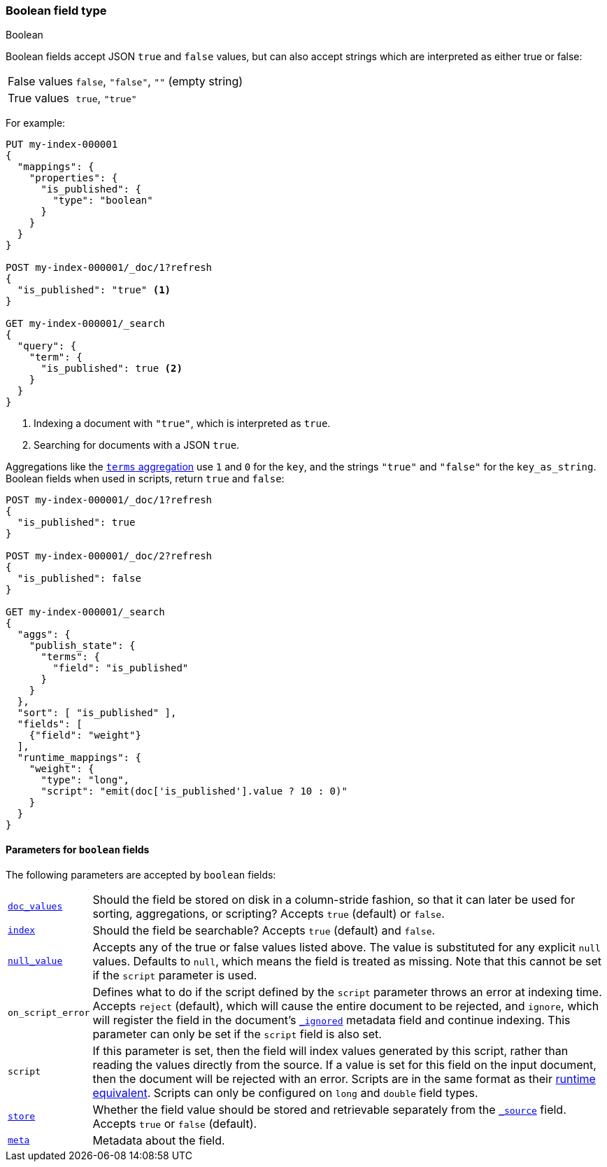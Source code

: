 [[boolean]]
=== Boolean field type
++++
<titleabbrev>Boolean</titleabbrev>
++++

Boolean fields accept JSON `true` and `false` values, but can also accept
strings which are interpreted as either true or false:

[horizontal]
False values::

    `false`, `"false"`, `""` (empty string)

True values::

    `true`, `"true"`

For example:

[source,console]
----
PUT my-index-000001
{
  "mappings": {
    "properties": {
      "is_published": {
        "type": "boolean"
      }
    }
  }
}

POST my-index-000001/_doc/1?refresh
{
  "is_published": "true" <1>
}

GET my-index-000001/_search
{
  "query": {
    "term": {
      "is_published": true <2>
    }
  }
}
----
// TEST[s/_search/_search?filter_path=hits.hits/]
<1> Indexing a document with `"true"`, which is interpreted as `true`.
<2> Searching for documents with a JSON `true`.

////
[source,console-result]
----
{
  "hits": {
    "hits": [
      {
        "_id": "1",
        "_index": "my-index-000001",
        "_score": "$body.hits.hits.0._score",
        "_source": {
          "is_published": "true"
        }
      }
    ]
  }
}
----
////

Aggregations like the <<search-aggregations-bucket-terms-aggregation,`terms`
aggregation>>  use `1` and `0` for the `key`, and the strings `"true"` and
`"false"` for the `key_as_string`. Boolean fields when used in scripts,
return `true` and `false`:

[source,console]
----
POST my-index-000001/_doc/1?refresh
{
  "is_published": true
}

POST my-index-000001/_doc/2?refresh
{
  "is_published": false
}

GET my-index-000001/_search
{
  "aggs": {
    "publish_state": {
      "terms": {
        "field": "is_published"
      }
    }
  },
  "sort": [ "is_published" ],
  "fields": [
    {"field": "weight"}
  ],
  "runtime_mappings": {
    "weight": {
      "type": "long",
      "script": "emit(doc['is_published'].value ? 10 : 0)"
    }
  }
}
----
// TEST[s/_search/_search?filter_path=aggregations,hits.hits/]

////
[source,console-result]
----
{
  "aggregations": {
    "publish_state": {
      "doc_count_error_upper_bound": 0,
      "sum_other_doc_count": 0,
      "buckets": [
        {
          "key": 0,
          "key_as_string": "false",
          "doc_count": 1
        },
        {
          "key": 1,
          "key_as_string": "true",
          "doc_count": 1
        }
      ]
    }
  },
  "hits": {
    "hits": [
      {
        "_id": "2",
        "_index": "my-index-000001",
        "_score": null,
        "_source": {
          "is_published": false
        },
        "sort": [0],
        "fields": {"weight": [0]}
      },
      {
        "_id": "1",
        "_index": "my-index-000001",
        "_score": null,
        "_source": {
          "is_published": true
        },
        "sort": [1],
        "fields": {"weight": [10]}
      }
    ]
  }
}
----
////

[[boolean-params]]
==== Parameters for `boolean` fields

The following parameters are accepted by `boolean` fields:

[horizontal]

<<doc-values,`doc_values`>>::

    Should the field be stored on disk in a column-stride fashion, so that it
    can later be used for sorting, aggregations, or scripting? Accepts `true`
    (default) or `false`.

<<mapping-index,`index`>>::

    Should the field be searchable? Accepts `true` (default) and `false`.

<<null-value,`null_value`>>::

    Accepts any of the true or false values listed above. The value is
    substituted for any explicit `null` values. Defaults to `null`, which
    means the field is treated as missing. Note that this cannot be set
    if the `script` parameter is used.

`on_script_error`::

    Defines what to do if the script defined by the `script` parameter
    throws an error at indexing time. Accepts `reject` (default), which
    will cause the entire document to be rejected, and `ignore`, which
    will register the field in the document's
    <<mapping-ignored-field,`_ignored`>> metadata field and continue
    indexing. This parameter can only be set if the `script` field is
    also set.

`script`::

    If this parameter is set, then the field will index values generated
    by this script, rather than reading the values directly from the
    source. If a value is set for this field on the input document, then
    the document will be rejected with an error.
    Scripts are in the same format as their
    <<runtime-mapping-fields,runtime equivalent>>. Scripts can only be
    configured on `long` and `double` field types.

<<mapping-store,`store`>>::

    Whether the field value should be stored and retrievable separately from
    the <<mapping-source-field,`_source`>> field. Accepts `true` or `false`
    (default).

<<mapping-field-meta,`meta`>>::

    Metadata about the field.
